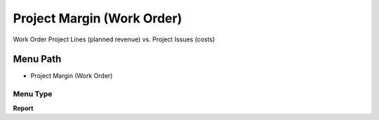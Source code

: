 
.. _functional-guide/menu/menu-project-margin-work-order:

===========================
Project Margin (Work Order)
===========================

Work Order Project Lines (planned revenue) vs. Project Issues (costs)

Menu Path
=========


* Project Margin (Work Order)

Menu Type
---------
\ **Report**\ 

